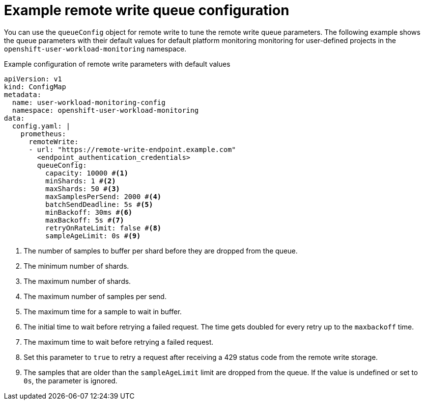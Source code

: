 // Module included in the following assemblies:
//
// * observability/monitoring/configuring-the-monitoring-stack.adoc

:_mod-docs-content-type: REFERENCE
[id="example-remote-write-queue-configuration_{context}"]
= Example remote write queue configuration

// Set attributes to distinguish between cluster monitoring example (core platform monitoring - CPM) and user workload monitoring (UWM) examples
// tag::CPM[]
:configmap-name: cluster-monitoring-config
:namespace-name: openshift-monitoring
:component: prometheusK8s
// end::CPM[]
// tag::UWM[]
:configmap-name: user-workload-monitoring-config
:namespace-name: openshift-user-workload-monitoring
:component: prometheus
// end::UWM[]

You can use the `queueConfig` object for remote write to tune the remote write queue parameters. The following example shows the queue parameters with their default values for
// tag::CPM[]
default platform monitoring
// end::CPM[]
// tag::UWM[]
monitoring for user-defined projects
// end::UWM[]
in the `{namespace-name}` namespace.

.Example configuration of remote write parameters with default values
[source,yaml,subs="attributes+"]
----
apiVersion: v1
kind: ConfigMap
metadata:
  name: {configmap-name}
  namespace: {namespace-name}
data:
  config.yaml: |
    {component}:
      remoteWrite:
      - url: "https://remote-write-endpoint.example.com"
        <endpoint_authentication_credentials>
        queueConfig:
          capacity: 10000 #<1>
          minShards: 1 #<2>
          maxShards: 50 #<3>
          maxSamplesPerSend: 2000 #<4>
          batchSendDeadline: 5s #<5>
          minBackoff: 30ms #<6>
          maxBackoff: 5s #<7>
          retryOnRateLimit: false #<8>
          sampleAgeLimit: 0s #<9>
----
<1> The number of samples to buffer per shard before they are dropped from the queue.
<2> The minimum number of shards.
<3> The maximum number of shards.
<4> The maximum number of samples per send.
<5> The maximum time for a sample to wait in buffer.
<6> The initial time to wait before retrying a failed request. The time gets doubled for every retry up to the `maxbackoff` time.
<7> The maximum time to wait before retrying a failed request.
<8> Set this parameter to `true` to retry a request after receiving a 429 status code from the remote write storage.
<9> The samples that are older than the `sampleAgeLimit` limit are dropped from the queue. If the value is undefined or set to `0s`, the parameter is ignored.

// Unset the source code block attributes just to be safe.
:!configmap-name:
:!namespace-name:
:!component:
